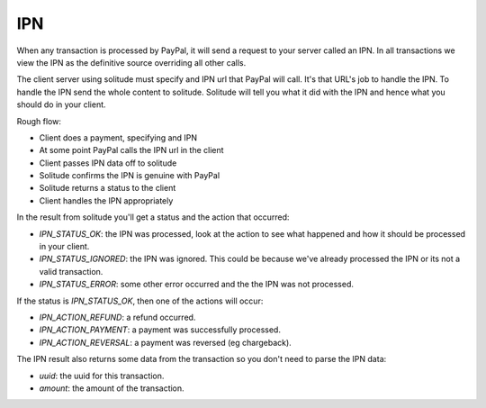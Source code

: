 .. _ipn:

===
IPN
===

When any transaction is processed by PayPal, it will send a request to your
server called an IPN. In all transactions we view the IPN as the definitive
source overriding all other calls.

The client server using solitude must specify and IPN url that PayPal will
call. It's that URL's job to handle the IPN. To handle the IPN send the whole
content to solitude. Solitude will tell you what it did with the IPN and hence
what you should do in your client.

Rough flow:

* Client does a payment, specifying and IPN

* At some point PayPal calls the IPN url in the client

* Client passes IPN data off to solitude

* Solitude confirms the IPN is genuine with PayPal

* Solitude returns a status to the client

* Client handles the IPN appropriately

In the result from solitude you'll get a status and the action that occurred:

* `IPN_STATUS_OK`: the IPN was processed, look at the action to see what happened
  and how it should be processed in your client.

* `IPN_STATUS_IGNORED`: the IPN was ignored. This could be because we've already
  processed the IPN or its not a valid transaction.

* `IPN_STATUS_ERROR`: some other error occurred and the the IPN was not
  processed.

If the status is `IPN_STATUS_OK`, then one of the actions will occur:

* `IPN_ACTION_REFUND`: a refund occurred.

* `IPN_ACTION_PAYMENT`: a payment was successfully processed.

* `IPN_ACTION_REVERSAL`: a payment was reversed (eg chargeback).

The IPN result also returns some data from the transaction so you don't need to
parse the IPN data:

* `uuid`: the uuid for this transaction.

* `amount`: the amount of the transaction.
